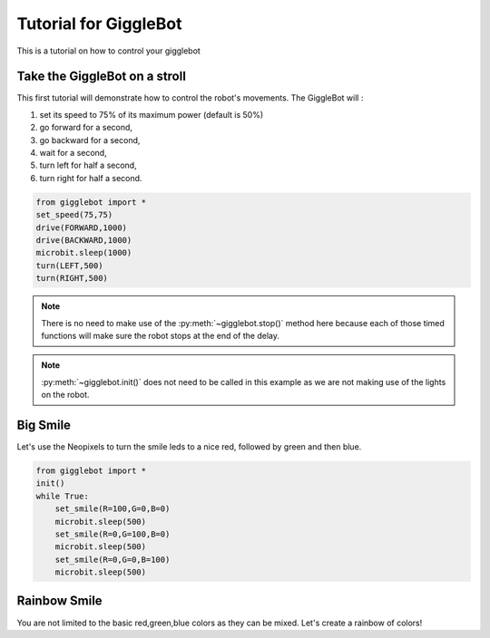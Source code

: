 Tutorial for GiggleBot
======================

This is a tutorial on how to control your gigglebot

Take the GiggleBot on a stroll
^^^^^^^^^^^^^^^^^^^^^^^^^^^^^^
This first tutorial will demonstrate how to control the robot's movements. 
The GiggleBot will :

#. set its speed to 75% of its maximum power (default is 50%)
#. go forward for a second, 
#. go backward for a second,
#. wait for a second,
#. turn left for half a second,
#. turn right for half a second.

.. code::

   from gigglebot import *
   set_speed(75,75)
   drive(FORWARD,1000)
   drive(BACKWARD,1000)
   microbit.sleep(1000)
   turn(LEFT,500)
   turn(RIGHT,500)

.. note::

   There is no need to make use of the :py:meth:`~gigglebot.stop()` method here because each of those timed functions will make sure the robot stops at the end of the delay.

.. note::

   :py:meth:`~gigglebot.init()` does not need to be called in this example as we are not making use of the lights on the robot.


Big Smile
^^^^^^^^^

Let's use the Neopixels to turn the smile leds to a nice red, followed by green and then blue.

.. code::

   from gigglebot import *
   init()
   while True:
       set_smile(R=100,G=0,B=0)
       microbit.sleep(500)
       set_smile(R=0,G=100,B=0)
       microbit.sleep(500)
       set_smile(R=0,G=0,B=100)
       microbit.sleep(500)

Rainbow Smile
^^^^^^^^^^^^^

You are not limited to the basic red,green,blue colors as they can be mixed. Let's create a rainbow of colors!

